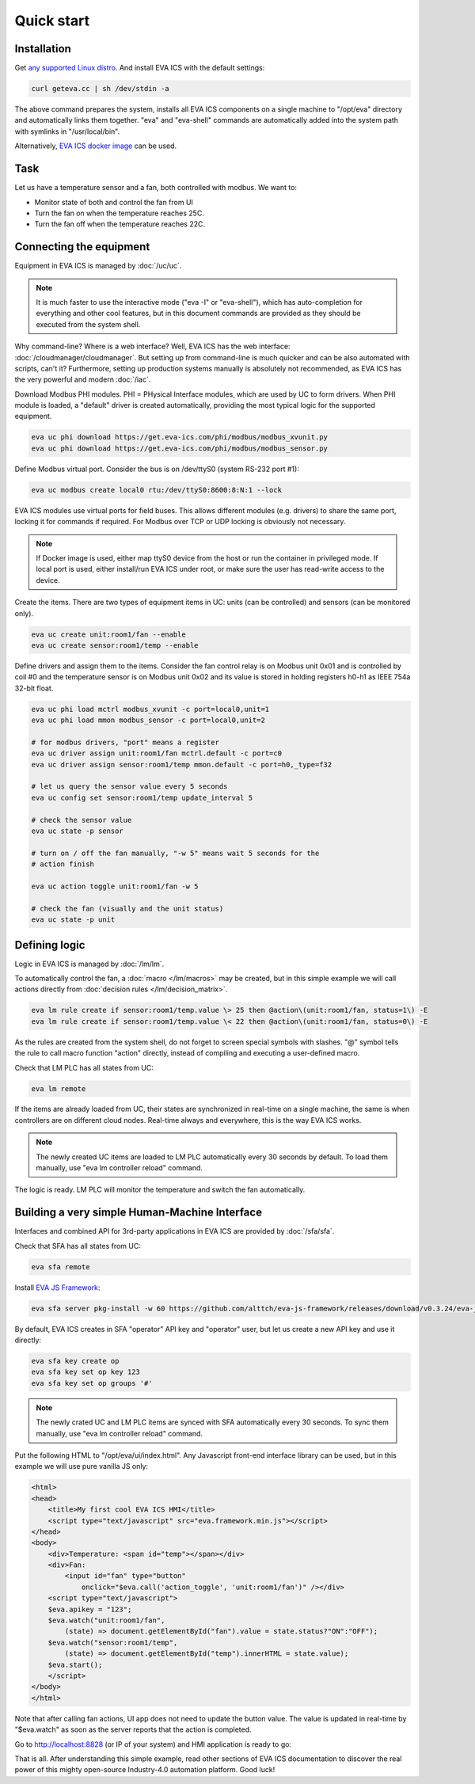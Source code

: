 Quick start
***********

Installation
============

Get `any supported Linux distro <https://www.eva-ics.com/download>`_. And
install EVA ICS with the default settings:

.. code:: bash

    curl geteva.cc | sh /dev/stdin -a

The above command prepares the system, installs all EVA ICS components on a
single machine to "/opt/eva" directory and automatically links them together.
"eva" and "eva-shell" commands are automatically added into the system path
with symlinks in "/usr/local/bin".

Alternatively, `EVA ICS docker image
<https://hub.docker.com/r/altertech/eva-ics>`_ can be used.

Task
====

Let us have a temperature sensor and a fan, both controlled with modbus. We
want to:

* Monitor state of both and control the fan from UI

* Turn the fan on when the temperature reaches 25C.

* Turn the fan off when the temperature reaches 22C.

Connecting the equipment
========================

Equipment in EVA ICS is managed by :doc:`/uc/uc`.

.. note::

    It is much faster to use the interactive mode ("eva -I" or "eva-shell"),
    which has auto-completion for everything and other cool features, but in
    this document commands are provided as they should be executed from the
    system shell.

Why command-line? Where is a web interface? Well, EVA ICS has the web
interface: :doc:`/cloudmanager/cloudmanager`. But setting up from command-line
is much quicker and can be also automated with scripts, can't it? Furthermore,
setting up production systems manually is absolutely not recommended, as EVA
ICS has the very powerful and modern :doc:`/iac`.

Download Modbus PHI modules. PHI = PHysical Interface modules, which are used
by UC to form drivers. When PHI module is loaded, a "default" driver is created
automatically, providing the most typical logic for the supported equipment.

.. code:: shell

    eva uc phi download https://get.eva-ics.com/phi/modbus/modbus_xvunit.py
    eva uc phi download https://get.eva-ics.com/phi/modbus/modbus_sensor.py 

Define Modbus virtual port. Consider the bus is on /dev/ttyS0 (system RS-232
port #1):

.. code:: shell

    eva uc modbus create local0 rtu:/dev/ttyS0:8600:8:N:1 --lock

EVA ICS modules use virtual ports for field buses. This allows different
modules (e.g. drivers) to share the same port, locking it for commands if
required. For Modbus over TCP or UDP locking is obviously not necessary.

.. note::

    If Docker image is used, either map ttyS0 device from the host or run the
    container in privileged mode. If local port is used, either install/run
    EVA ICS under root, or make sure the user has read-write access to the
    device.

Create the items. There are two types of equipment items in UC: units (can be
controlled) and sensors (can be monitored only).

.. code:: shell

    eva uc create unit:room1/fan --enable
    eva uc create sensor:room1/temp --enable

Define drivers and assign them to the items. Consider the fan control relay is
on Modbus unit 0x01 and is controlled by coil #0 and the temperature sensor is
on Modbus unit 0x02 and its value is stored in holding registers h0-h1 as IEEE
754a 32-bit float.

.. code:: shell

    eva uc phi load mctrl modbus_xvunit -c port=local0,unit=1
    eva uc phi load mmon modbus_sensor -c port=local0,unit=2

    # for modbus drivers, "port" means a register
    eva uc driver assign unit:room1/fan mctrl.default -c port=c0
    eva uc driver assign sensor:room1/temp mmon.default -c port=h0,_type=f32

    # let us query the sensor value every 5 seconds
    eva uc config set sensor:room1/temp update_interval 5

    # check the sensor value
    eva uc state -p sensor

    # turn on / off the fan manually, "-w 5" means wait 5 seconds for the
    # action finish

    eva uc action toggle unit:room1/fan -w 5

    # check the fan (visually and the unit status)
    eva uc state -p unit

Defining logic
==============

Logic in EVA ICS is managed by :doc:`/lm/lm`.

To automatically control the fan, a :doc:`macro </lm/macros>` may be created,
but in this simple example we will call actions directly from :doc:`decision
rules </lm/decision_matrix>`.

.. code:: shell

    eva lm rule create if sensor:room1/temp.value \> 25 then @action\(unit:room1/fan, status=1\) -E
    eva lm rule create if sensor:room1/temp.value \< 22 then @action\(unit:room1/fan, status=0\) -E

As the rules are created from the system shell, do not forget to screen special
symbols with slashes. "@" symbol tells the rule to call macro function
"action" directly, instead of compiling and executing a user-defined macro.

Check that LM PLC has all states from UC:

.. code:: shell

    eva lm remote

If the items are already loaded from UC, their states are synchronized in
real-time on a single machine, the same is when controllers are on different
cloud nodes. Real-time always and everywhere, this is the way EVA ICS works.

.. note::

    The newly created UC items are loaded to LM PLC automatically every 30
    seconds by default. To load them manually, use "eva lm controller reload"
    command.

The logic is ready. LM PLC will monitor the temperature and switch the fan
automatically.

Building a very simple Human-Machine Interface
==============================================

Interfaces and combined API for 3rd-party applications in EVA ICS are provided
by :doc:`/sfa/sfa`.

Check that SFA has all states from UC:

.. code:: shell

    eva sfa remote

Install `EVA JS Framework <https://github.com/alttch/eva-js-framework>`_:

.. code:: shell

    eva sfa server pkg-install -w 60 https://github.com/alttch/eva-js-framework/releases/download/v0.3.24/eva-js-framework-0.3.24.evapkg

By default, EVA ICS creates in SFA "operator" API key and "operator" user, but
let us create a new API key and use it directly:

.. code:: shell

    eva sfa key create op
    eva sfa key set op key 123
    eva sfa key set op groups '#'

.. note::

    The newly crated UC and LM PLC items are synced with SFA automatically
    every 30 seconds. To sync them manually, use "eva lm controller reload"
    command.

Put the following HTML to "/opt/eva/ui/index.html". Any Javascript front-end
interface library can be used, but in this example we will use pure vanilla JS
only:

.. code:: html

    <html>
    <head>
        <title>My first cool EVA ICS HMI</title>
        <script type="text/javascript" src="eva.framework.min.js"></script>
    </head>
    <body>
        <div>Temperature: <span id="temp"></span></div>
        <div>Fan:
            <input id="fan" type="button"
                onclick="$eva.call('action_toggle', 'unit:room1/fan')" /></div>
        <script type="text/javascript">
        $eva.apikey = "123";
        $eva.watch("unit:room1/fan",
            (state) => document.getElementById("fan").value = state.status?"ON":"OFF");
        $eva.watch("sensor:room1/temp",
            (state) => document.getElementById("temp").innerHTML = state.value);
        $eva.start();
        </script>
    </body>
    </html>

Note that after calling fan actions, UI app does not need to update the button
value. The value is updated in real-time by "$eva.watch" as soon as the server
reports that the action is completed.

Go to http://localhost:8828 (or IP of your system) and HMI application is ready
to go:

.. image:: quickstart.png

That is all. After understanding this simple example, read other sections of
EVA ICS documentation to discover the real power of this mighty open-source
Industry-4.0 automation platform. Good luck!

